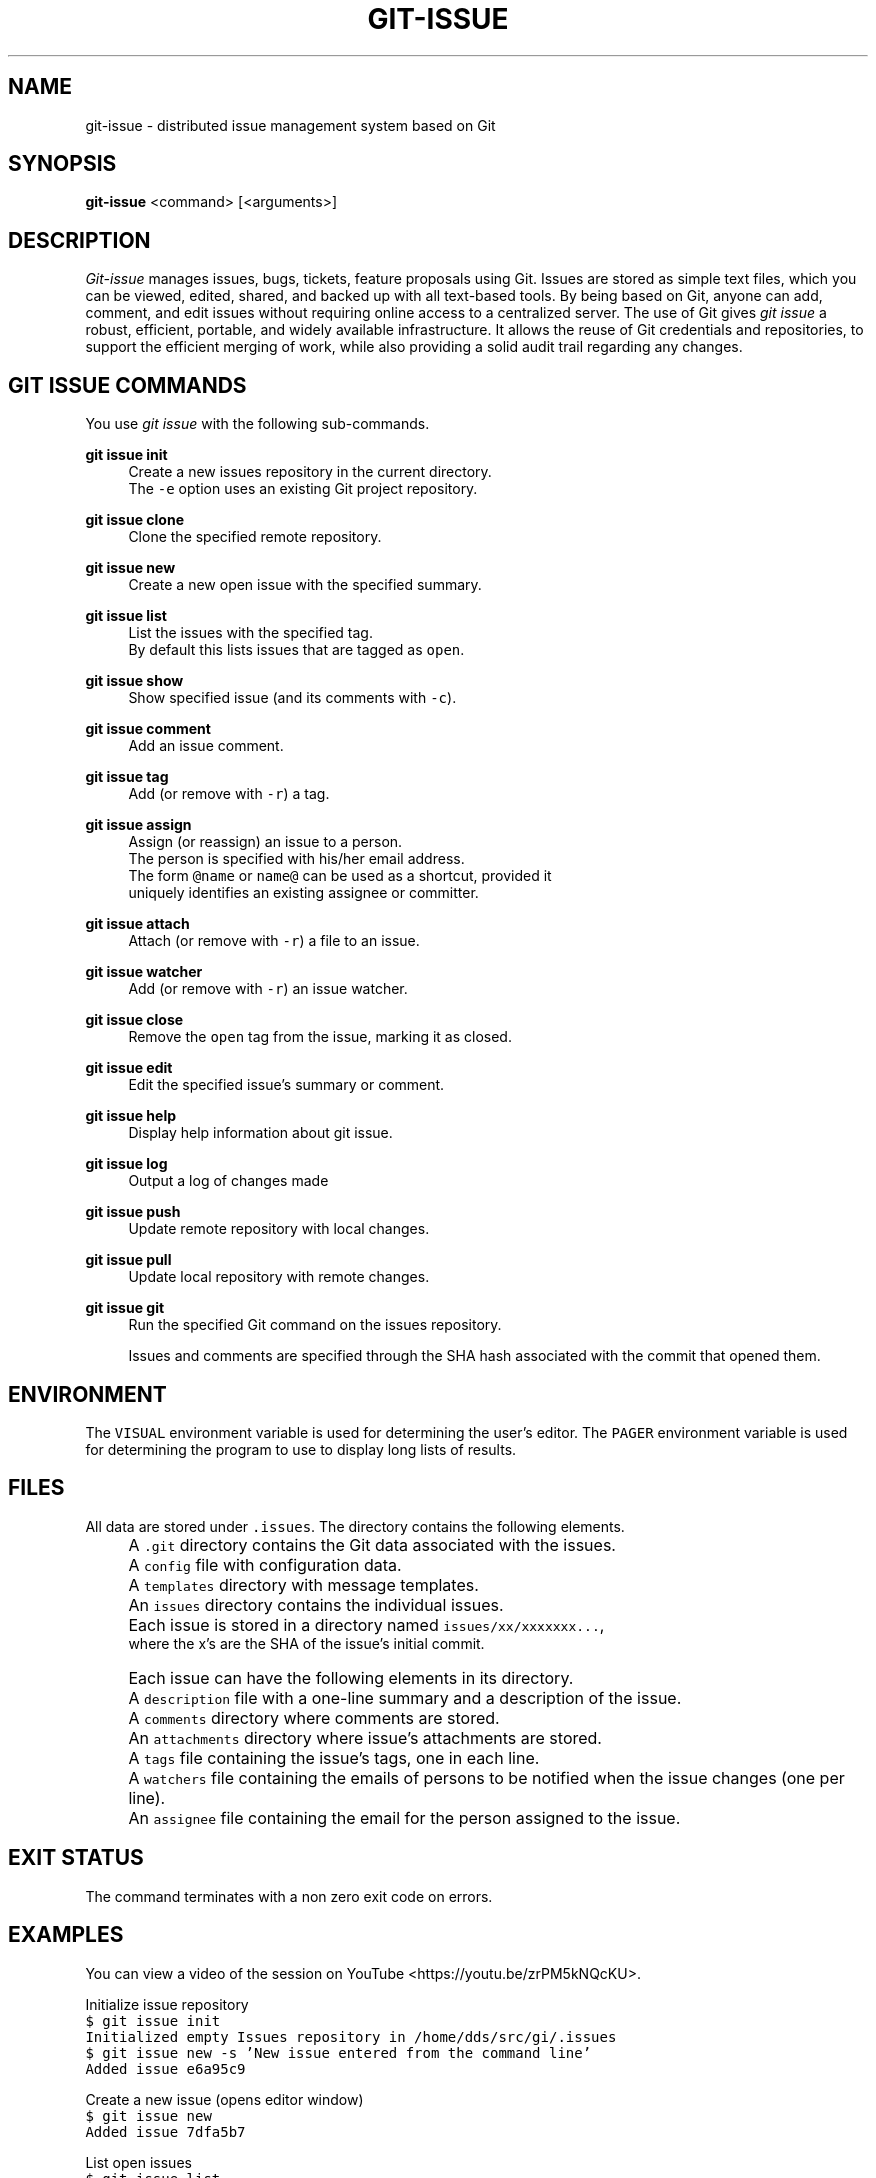 .TH GIT-ISSUE 1 "17 April 2018"
.\"
.\" (C) Copyright 2016-2018 Diomidis Spinellis
.\"
.\" This file is part of git-issue, the Git-based issue management system.
.\"
.\" git-issue is free software: you can redistribute it and/or modify
.\" it under the terms of the GNU General Public License as published by
.\" the Free Software Foundation, either version 3 of the License, or
.\" (at your option) any later version.
.\"
.\" git-issue is distributed in the hope that it will be useful,
.\" but WITHOUT ANY WARRANTY; without even the implied warranty of
.\" MERCHANTABILITY or FITNESS FOR A PARTICULAR PURPOSE.  See the
.\" GNU General Public License for more details.
.\"
.\" You should have received a copy of the GNU General Public License
.\" along with git-issue.  If not, see <http://www.gnu.org/licenses/>.
.\"
.SH NAME
git-issue \- distributed issue management system based on Git
.SH SYNOPSIS
\fBgit-issue\fP <command> [<arguments>]
.SH DESCRIPTION
\fIGit-issue\fP manages issues, bugs, tickets, feature proposals
using Git.
Issues are stored as simple text files, which you can be
viewed, edited, shared, and backed up with all text-based tools.
By being based on Git, anyone can add, comment, and
edit issues without requiring online access to a centralized server.
The use of Git gives \fIgit issue\fP a robust, efficient, portable,
and widely available infrastructure.
It allows the reuse of Git credentials and repositories,
to support the efficient merging of work, while also providing
a solid audit trail regarding any changes.

.SH GIT ISSUE COMMANDS
.\" Auto-generated content from README.md; do not edit this section
You use \fIgit issue\fP with the following sub-commands.

.RE
.PP
\fBgit issue init\fP
.RS 4
Create a new issues repository in the current directory.
  The \fC-e\fP option uses an existing Git project repository.
.RE
.PP
\fBgit issue clone\fP
.RS 4
Clone the specified remote repository.
.RE
.PP
\fBgit issue new\fP
.RS 4
Create a new open issue with the specified summary.
.RE
.PP
\fBgit issue list\fP
.RS 4
List the issues with the specified tag.
  By default this lists issues that are tagged as \fCopen\fP.
.RE
.PP
\fBgit issue show\fP
.RS 4
Show specified issue (and its comments with \fC-c\fP).
.RE
.PP
\fBgit issue comment\fP
.RS 4
Add an issue comment.
.RE
.PP
\fBgit issue tag\fP
.RS 4
Add (or remove with \fC-r\fP) a tag.
.RE
.PP
\fBgit issue assign\fP
.RS 4
Assign (or reassign) an issue to a person.
  The person is specified with his/her email address.
  The form \fC@name\fP or \fCname@\fP can be used as a shortcut, provided it
  uniquely identifies an existing assignee or committer.
.RE
.PP
\fBgit issue attach\fP
.RS 4
Attach (or remove with \fC-r\fP) a file to an issue.
.RE
.PP
\fBgit issue watcher\fP
.RS 4
Add (or remove with \fC-r\fP) an issue watcher.
.RE
.PP
\fBgit issue close\fP
.RS 4
Remove the \fCopen\fP tag from the issue, marking it as closed.
.RE
.PP
\fBgit issue edit\fP
.RS 4
Edit the specified issue's summary or comment.
.RE
.PP
\fBgit issue help\fP
.RS 4
Display help information about git issue.
.RE
.PP
\fBgit issue log\fP
.RS 4
Output a log of changes made
.RE
.PP
\fBgit issue push\fP
.RS 4
Update remote repository with local changes.
.RE
.PP
\fBgit issue pull\fP
.RS 4
Update local repository with remote changes.
.RE
.PP
\fBgit issue git\fP
.RS 4
Run the specified Git command on the issues repository.

Issues and comments are specified through the SHA hash associated with the
commit that opened them.

.SH ENVIRONMENT
The \fCVISUAL\fP environment variable is used for determining the user's
editor.
The \fCPAGER\fP environment variable is used for determining the program
to use to display long lists of results.

.SH FILES
.\" Auto-generated content from README.md; do not edit this section
All data are stored under \fC.issues\fP. The directory contains the
following elements.
.IP "" 4
A \fC.git\fP directory contains the Git data associated with the issues.
.IP "" 4
A \fCconfig\fP file with configuration data.
.IP "" 4
A \fCtemplates\fP directory with message templates.
.IP "" 4
An \fCissues\fP directory contains the individual issues.
.IP "" 4
Each issue is stored in a directory named \fCissues/xx/xxxxxxx...\fP,
    where the x's are the SHA of the issue's initial commit.
.IP "" 4
Each issue can have the following elements in its directory.
.IP "" 8
A \fCdescription\fP file with a one-line summary and a description of the issue.
.IP "" 8
A \fCcomments\fP directory where comments are stored.
.IP "" 8
An \fCattachments\fP directory where issue's attachments are stored.
.IP "" 8
A \fCtags\fP file containing the issue's tags, one in each line.
.IP "" 8
A \fCwatchers\fP file containing the emails of persons to be notified when the issue changes (one per line).
.IP "" 8
An \fCassignee\fP file containing the email for the person assigned to the issue.

.SH EXIT STATUS
The command terminates with a non zero exit code on errors.

.SH EXAMPLES
.\" Auto-generated content from README.md; do not edit this section
You can view a video of the session on YouTube <https://youtu.be/zrPM5kNQcKU>.

.ft P
.fi
.PP
Initialize issue repository
.ft C
.nf
$ git issue init
Initialized empty Issues repository in /home/dds/src/gi/.issues
$ git issue new -s 'New issue entered from the command line'
Added issue e6a95c9

.ft P
.fi
.PP
Create a new issue (opens editor window)
.ft C
.nf
$ git issue new
Added issue 7dfa5b7

.ft P
.fi
.PP
List open issues
.ft C
.nf
$ git issue list
7dfa5b7 An issue entered from the editor
e6a95c9 New issue entered from the command line

.ft P
.fi
.PP
Add an issue comment (opens editor window)
.ft C
.nf
$ git issue comment e6a95c9
Added comment 8c0d5b3

.ft P
.fi
.PP
Add tag to an issue
.ft C
.nf
$ git issue tag e6a9 urgent
Added tag urgent

.ft P
.fi
.PP
Add two more tags
.ft C
.nf
$ git issue tag e6a9 gui crash
Added tag gui
Added tag crash

.ft P
.fi
.PP
Remove a tag
.ft C
.nf
$ git issue tag -r e6a9 urgent
Removed tag urgent

.ft P
.fi
.PP
Assign issue
.ft C
.nf
$ git issue assign e6a9 joe@example.com
Assigned to joe@example.com

.ft P
.fi
.PP
Add issue watcher
.ft C
.nf
$ git issue watcher e6a9 jane@example.com
Added watcher jane@example.com

.ft P
.fi
.PP
List issues tagged as gui
.ft C
.nf
$ git issue list gui
e6a95c9 New issue entered from the command line

.ft P
.fi
.PP
Push issues repository to a server
.ft C
.nf
$ git issue git remote add origin git@github.com:dspinellis/gi-example.git
$ git issue git push -u origin master
Counting objects: 60, done.
Compressing objects: 100% (50/50), done.
Writing objects: 100% (60/60), 5.35 KiB | 0 bytes/s, done.
Total 60 (delta 8), reused 0 (delta 0)
To git@github.com:dspinellis/gi-example.git
 * [new branch]      master -> master
Branch master set up to track remote branch master from origin.

.ft P
.fi
.PP
Clone issues repository from server
.ft C
.nf
$ git issue clone git@github.com:dspinellis/gi-example.git my-issues
Cloning into '.issues'...
remote: Counting objects: 60, done.
remote: Compressing objects: 100% (42/42), done.
remote: Total 60 (delta 8), reused 60 (delta 8), pack-reused 0
Receiving objects: 100% (60/60), 5.35 KiB | 0 bytes/s, done.
Resolving deltas: 100% (8/8), done.
Checking connectivity... done.
Cloned git@github.com:dspinellis/gi-example.git into my-issues

.ft P
.fi
.PP
List open issues
.ft C
.nf
$ git issue list
7dfa5b7 An issue entered from the editor
e6a95c9 New issue entered from the command line

.ft P
.fi
.PP
Create new issue
.ft C
.nf
$ git issue new -s 'Issue added on another host'
Added issue abc9adc

.ft P
.fi
.PP
Push changes to server
.ft C
.nf
$ git issue push
Counting objects: 7, done.
Compressing objects: 100% (6/6), done.
Writing objects: 100% (7/7), 767 bytes | 0 bytes/s, done.
Total 7 (delta 0), reused 0 (delta 0)
To git@github.com:dspinellis/gi-example.git
   d6be890..740f9a0  master -> master

.ft P
.fi
.PP
Show issue added on the other host
.ft C
.nf
$ git issue show 7dfa5b7
issue 7dfa5b7f4591ecaa8323716f229b84ad40f5275b
Author: Diomidis Spinellis <dds@aueb.gr>
Date:   Fri, 29 Jan 2016 01:03:24 +0200
Tags:   open

    An issue entered from the editor

    Here is a longer description.

.ft P
.fi
.PP
Show issue and comments
.ft C
.nf
$ git issue show -c e6a95c9
issue e6a95c91b31ded8fc229a41cc4bd7d281ce6e0f1
Author: Diomidis Spinellis <dds@aueb.gr>
Date:   Fri, 29 Jan 2016 01:03:20 +0200
Tags:   open urgent gui crash
Watchers:       jane@example.com
Assigned-to: joe@example.com

    New issue entered from the command line

comment 8c0d5b3d77bf93b937cb11038b129f927d49e34a
Author: Diomidis Spinellis <dds@aueb.gr>
Date:   Fri, 29 Jan 2016 01:03:57 +0200

    First comment regarding the issue.

.ft P
.fi
.PP
Pull in remote changes (on the original host)
.ft C
.nf
$ git issue pull
remote: Counting objects: 7, done.
remote: Compressing objects: 100% (6/6), done.
remote: Total 7 (delta 0), reused 7 (delta 0), pack-reused 0
Unpacking objects: 100% (7/7), done.
From github.com:dspinellis/gi-example
   d6be890..740f9a0  master     -> origin/master
Updating d6be890..740f9a0
Fast-forward
 issues/ab/c9adc61025a3cb73b0c67470b65cefc133a8d0/description | 1 +
 issues/ab/c9adc61025a3cb73b0c67470b65cefc133a8d0/tags        | 1 +
 2 files changed, 2 insertions(+)
 create mode 100644 issues/ab/c9adc61025a3cb73b0c67470b65cefc133a8d0/description
 create mode 100644 issues/ab/c9adc61025a3cb73b0c67470b65cefc133a8d0/tags

.ft P
.fi
.PP
List open issues
.ft C
.nf
$ git issue list
7dfa5b7 An issue entered from the editor
abc9adc Issue added on another host
e6a95c9 New issue entered from the command line

.ft P
.fi
.PP
Sub-command auto-completion
.ft C
.nf
$ git issue [Tab]
assign   clone    comment  git      init     log      pull     show     watcher
attach   close    edit     help     list     new      push     tag

.ft P
.fi
.PP
Issue SHA auto-completion
.ft C
.nf
$ git issue show [Tab]
7dfa5b7 - An issue entered from the editor
e6a95c9 - New issue entered from the command line


.SH SEE ALSO
.BR git ( 1 ),
<\fIhttps://github\.com/dspinellis/git\-issue\fR>

.SH AUTHOR
Written by Diomidis Spinellis <\fIdds@aueb\.gr\fP>

.SH BUGS
Report bugs through
<\fIhttps://github\.com/dspinellis/git\-issue/issues\fR>
